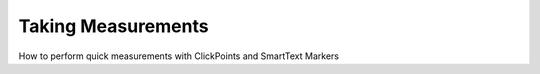 Taking Measurements
===================
How to perform quick measurements with ClickPoints and SmartText Markers